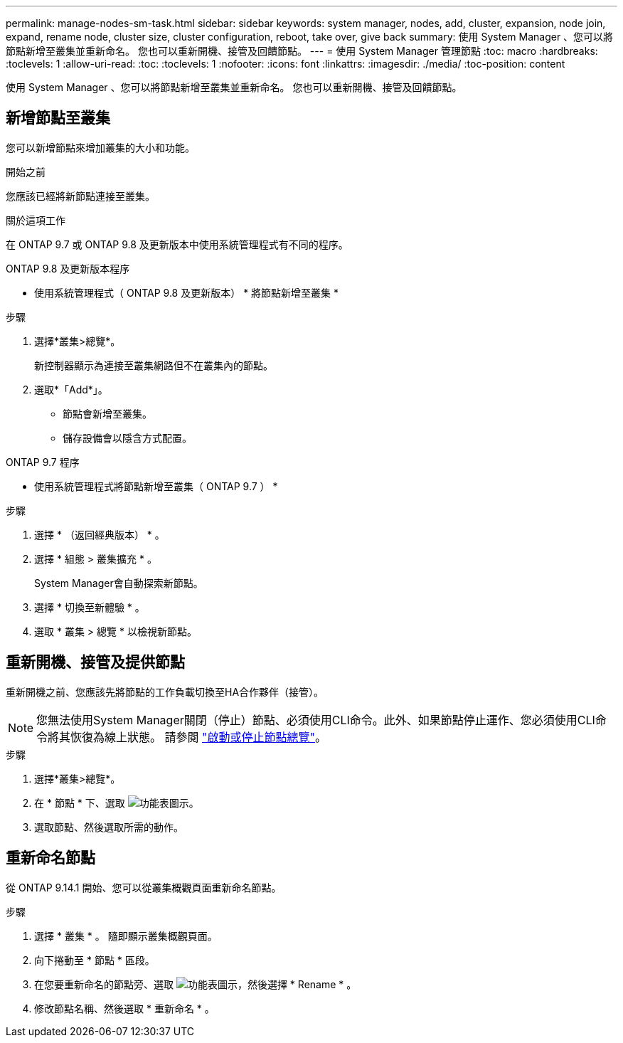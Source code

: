 ---
permalink: manage-nodes-sm-task.html 
sidebar: sidebar 
keywords: system manager, nodes, add, cluster, expansion, node join, expand, rename node, cluster size, cluster configuration, reboot, take over, give back 
summary: 使用 System Manager 、您可以將節點新增至叢集並重新命名。  您也可以重新開機、接管及回饋節點。 
---
= 使用 System Manager 管理節點
:toc: macro
:hardbreaks:
:toclevels: 1
:allow-uri-read: 
:toc: 
:toclevels: 1
:nofooter: 
:icons: font
:linkattrs: 
:imagesdir: ./media/
:toc-position: content


[role="lead"]
使用 System Manager 、您可以將節點新增至叢集並重新命名。  您也可以重新開機、接管及回饋節點。



== 新增節點至叢集

您可以新增節點來增加叢集的大小和功能。

.開始之前
您應該已經將新節點連接至叢集。

.關於這項工作
在 ONTAP 9.7 或 ONTAP 9.8 及更新版本中使用系統管理程式有不同的程序。

[role="tabbed-block"]
====
.ONTAP 9.8 及更新版本程序
--
* 使用系統管理程式（ ONTAP 9.8 及更新版本） * 將節點新增至叢集 *

.步驟
. 選擇*叢集>總覽*。
+
新控制器顯示為連接至叢集網路但不在叢集內的節點。

. 選取*「Add*」。
+
** 節點會新增至叢集。
** 儲存設備會以隱含方式配置。




--
.ONTAP 9.7 程序
--
* 使用系統管理程式將節點新增至叢集（ ONTAP 9.7 ） *

.步驟
. 選擇 * （返回經典版本） * 。
. 選擇 * 組態 > 叢集擴充 * 。
+
System Manager會自動探索新節點。

. 選擇 * 切換至新體驗 * 。
. 選取 * 叢集 > 總覽 * 以檢視新節點。


--
====


== 重新開機、接管及提供節點

重新開機之前、您應該先將節點的工作負載切換至HA合作夥伴（接管）。


NOTE: 您無法使用System Manager關閉（停止）節點、必須使用CLI命令。此外、如果節點停止運作、您必須使用CLI命令將其恢復為線上狀態。  請參閱 link:system-admin/start-stop-storage-system-concept.html["啟動或停止節點總覽"]。

.步驟
. 選擇*叢集>總覽*。
. 在 * 節點 * 下、選取 image:icon_kabob.gif["功能表圖示"]。
. 選取節點、然後選取所需的動作。




== 重新命名節點

從 ONTAP 9.14.1 開始、您可以從叢集概觀頁面重新命名節點。

.步驟
. 選擇 * 叢集 * 。  隨即顯示叢集概觀頁面。
. 向下捲動至 * 節點 * 區段。
. 在您要重新命名的節點旁、選取 image:icon_kabob.gif["功能表圖示"]，然後選擇 * Rename * 。
. 修改節點名稱、然後選取 * 重新命名 * 。

